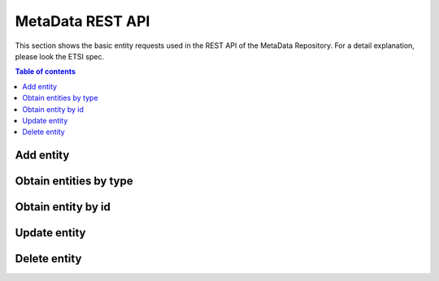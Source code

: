 MetaData REST API
=================
This section shows the basic entity requests used in the REST API of the MetaData Repository. For a detail explanation, please look the ETSI spec.

.. contents:: Table of contents
   :local:
   :backlinks: none
   :depth: 3

Add entity
++++++++++

.. http:post:: /ngsi-ld/v1/entities/

   Add a new entity.

   :reqheader Content-Type: application/ld+json

   **Example request**:

   .. tabs::

      .. code-tab:: bash
 
         $ curl --location --request POST 'http://{{broker-host}}/ngsi-ld/v1/entities/' \
                --header 'Content-Type: application/ld+json' \
                --data-raw '{
                  "@context":[
                        "https://uri.etsi.org/ngsi-ld/v1/ngsi-ld-core-context.jsonld",
                        {
                            "Vehicle": "http://example.org/vehicle/Vehicle",
                            "brandName": "http://example.org/vehicle/brandName",
                            "speed": "http://example.org/vehicle/speed"
                        }
                  ],
                  "id":"urn:ngsi-ld:Vehicle:TEST1",
                  "type":"Vehicle",
                  "brandName":{
                    "type":"Property",
                    "value":"Mercedes"
                  },
                  "speed":{
                    "type":"Property",
                    "value":80
                  },
                  "location": {
                        "type": "GeoProperty",
                        "value": { "type": "Point", "coordinates": [ -1.1336517, 37.9894006 ] }
                  }
                }'

      
   :statuscode 201: Created


Obtain entities by type
+++++++++++++++++++++++

.. http:get:: /ngsi-ld/v1/entities

   Retrieve a list of all the entities.

   :query string type: entity type code as ``http://example.org/vehicle/Vehicle``, ``http://www.w3.org/2003/01/geo/wgs84_pos%23Point``, ``indexing``, etc.

   **Example request**:

   .. tabs::

      .. code-tab:: bash
 
         $ curl --location --request GET 'http://{{broker-host}}/ngsi-ld/v1/entities/?type=http://example.org/vehicle/Vehicle'
 
      .. code-tab:: python
 
         import requests
         url = "http://metadata-repository-scorpiobroker.35.241.228.250.nip.io/ngsi-ld/v1/entities/?type=indexing"
         payload = {}
         headers= {}
         response = requests.request("GET", url, headers=headers, data = payload)
         print(response.text.encode('utf8'))
     
      .. code-tab:: js
 
         var request = require('request');
         var options = {
           'method': 'GET',
           'url': 'http://metadata-repository-scorpiobroker.35.241.228.250.nip.io/ngsi-ld/v1/entities/?type=indexing',
           'headers': {
           }
         };
         request(options, function (error, response) {
           if (error) throw new Error(error);
           console.log(response.body);
         });

   **Example response**:

   .. sourcecode:: json

      [
        {
          "id": "urn:ngsi-ld:Vehicle:TEST1",
          "type": "http://example.org/vehicle/Vehicle",
          "http://example.org/vehicle/brandName": {
            "type": "Property",
            "value": "Mercedes"
          },
          "http://example.org/vehicle/speed": {
            "type": "Property",
            "value": 80
          },
          "location": {
            "type": "GeoProperty",
            "value": {
              "type": "Point",
              "coordinates": [
                -1.1336517,
                37.9894006
              ]
            }
          },
          "@context": [
            "https://uri.etsi.org/ngsi-ld/v1/ngsi-ld-core-context.jsonld"
          ]
        }
      ]

   :resheader Content-Type: application/ld+json
      
   :statuscode 200: no error

Obtain entity by id
+++++++++++++++++++

.. http:get:: /ngsi-ld/v1/entities/(str:get_id)

   Retrieve an entity by identifier.

   :param get_id: get's unique id
   :type get_id: str

   **Example request**:

   .. tabs::

      .. code-tab:: bash
 
         $ curl --location --request GET 'http://{{broker-host}}/ngsi-ld/v1/entities/urn:ngsi-ld:Vehicle:TEST1'

   **Example response**:

   .. sourcecode:: json

      {
        "id": "urn:ngsi-ld:Vehicle:TEST1",
        "type": "http://example.org/vehicle/Vehicle",
        "http://example.org/vehicle/brandName": {
          "type": "Property",
          "value": "Mercedes"
        },
        "http://example.org/vehicle/speed": {
          "type": "Property",
          "value": 80
        },
        "location": {
          "type": "GeoProperty",
          "value": {
            "type": "Point",
            "coordinates": [
              -1.1336517,
              37.9894006
            ]
          }
        },
        "@context": [
          "https://uri.etsi.org/ngsi-ld/v1/ngsi-ld-core-context.jsonld"
        ]
      }

   :resheader Content-Type: application/ld+json
      
   :statuscode 200: no error
   :statuscode 404: not found


Update entity
+++++++++++++

.. http:patch:: /ngsi-ld/v1/entities/(str:patch)/attrs

   Update entity.

   :param patch: patch's unique id
   :type patch: str

   :reqheader Content-Type: application/ld+json

   **Example request**:

   .. tabs::

      .. code-tab:: bash
 
         $ curl --location --request PATCH 'http://{{broker-host}}/ngsi-ld/v1/entities/urn:ngsi-ld:Vehicle:TEST1/attrs' \
              --header 'Content-Type: application/ld+json' \
              --data-raw '{
                  "@context":[
                      "https://uri.etsi.org/ngsi-ld/v1/ngsi-ld-core-context.jsonld",
                      {
                          "Vehicle": "http://example.org/vehicle/Vehicle",
                          "brandName": "http://example.org/vehicle/brandName",
                          "speed": "http://example.org/vehicle/speed"
                      }
                  ],
                "brandName":{
                     "type":"Property",
                     "value":"Seat"
                  },
                  "speed": {
                      "type": "Property",
                      "value": 5
                  }
                  
              }'
 
   :statuscode 204: No content, no error
   :statuscode 404: not found

Delete entity
+++++++++++++

.. http:delete:: /ngsi-ld/v1/entities/(str:delete_id)

   Remove an entity by identifier.

   :param delete_id: delete's unique id
   :type delete_id: str

   **Example request**:

   .. tabs::

      .. code-tab:: bash
 
         $ curl --location --request DELETE 'http://{{broker-host}}/ngsi-ld/v1/entities/urn:ngsi-ld:Vehicle:TEST1'
 
   :statuscode 204: No content, no error
   :statuscode 404: not found